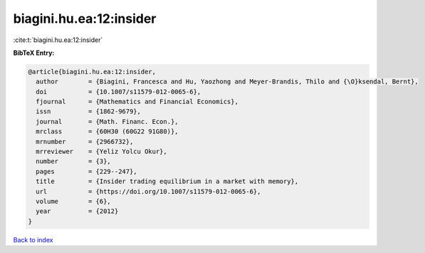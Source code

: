 biagini.hu.ea:12:insider
========================

:cite:t:`biagini.hu.ea:12:insider`

**BibTeX Entry:**

.. code-block:: bibtex

   @article{biagini.hu.ea:12:insider,
     author        = {Biagini, Francesca and Hu, Yaozhong and Meyer-Brandis, Thilo and {\O}ksendal, Bernt},
     doi           = {10.1007/s11579-012-0065-6},
     fjournal      = {Mathematics and Financial Economics},
     issn          = {1862-9679},
     journal       = {Math. Financ. Econ.},
     mrclass       = {60H30 (60G22 91G80)},
     mrnumber      = {2966732},
     mrreviewer    = {Yeliz Yolcu Okur},
     number        = {3},
     pages         = {229--247},
     title         = {Insider trading equilibrium in a market with memory},
     url           = {https://doi.org/10.1007/s11579-012-0065-6},
     volume        = {6},
     year          = {2012}
   }

`Back to index <../By-Cite-Keys.html>`_
